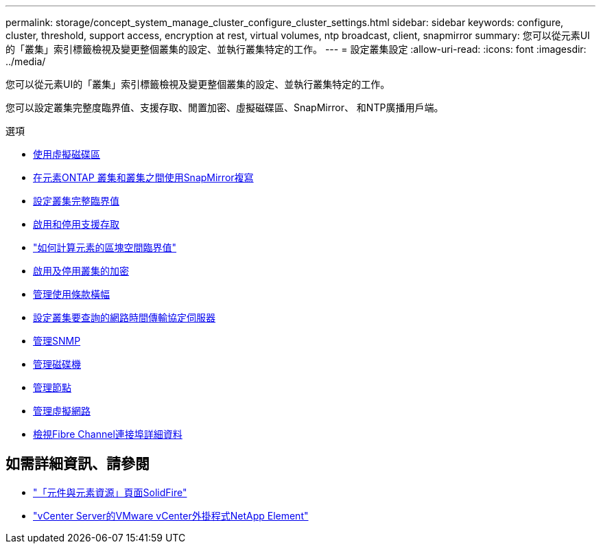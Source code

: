 ---
permalink: storage/concept_system_manage_cluster_configure_cluster_settings.html 
sidebar: sidebar 
keywords: configure, cluster, threshold, support access, encryption at rest, virtual volumes, ntp broadcast, client, snapmirror 
summary: 您可以從元素UI的「叢集」索引標籤檢視及變更整個叢集的設定、並執行叢集特定的工作。 
---
= 設定叢集設定
:allow-uri-read: 
:icons: font
:imagesdir: ../media/


[role="lead"]
您可以從元素UI的「叢集」索引標籤檢視及變更整個叢集的設定、並執行叢集特定的工作。

您可以設定叢集完整度臨界值、支援存取、閒置加密、虛擬磁碟區、SnapMirror、 和NTP廣播用戶端。

.選項
* xref:concept_data_manage_vvol_work_virtual_volumes.adoc[使用虛擬磁碟區]
* xref:task_snapmirror_use_replication_between_element_and_ontap_clusters.adoc[在元素ONTAP 叢集和叢集之間使用SnapMirror複寫]
* xref:task_system_manage_cluster_set_the_cluster_full_threshold.adoc[設定叢集完整臨界值]
* xref:task_system_manage_cluster_enable_and_disable_support_access.adoc[啟用和停用支援存取]
* https://kb.netapp.com/Advice_and_Troubleshooting/Flash_Storage/SF_Series/How_are_the_blockSpace_thresholds_calculated_for_Element["如何計算元素的區塊空間臨界值"]
* xref:task_system_manage_cluster_enable_and_disable_encryption_for_a_cluster.adoc[啟用及停用叢集的加密]
* xref:concept_system_manage_cluster_terms_manage_the_terms_of_use_banner.adoc[管理使用條款橫幅]
* xref:task_system_manage_cluster_ntp_configure.adoc[設定叢集要查詢的網路時間傳輸協定伺服器]
* xref:concept_system_manage_snmp_manage_snmp.adoc[管理SNMP]
* xref:concept_system_manage_drives_managing_drives.adoc[管理磁碟機]
* xref:concept_system_manage_nodes_manage_nodes.adoc[管理節點]
* xref:concept_system_manage_virtual_manage_virtual_networks.adoc[管理虛擬網路]
* xref:task_system_manage_fc_view_fibre_channel_ports_details.adoc[檢視Fibre Channel連接埠詳細資料]




== 如需詳細資訊、請參閱

* https://www.netapp.com/data-storage/solidfire/documentation["「元件與元素資源」頁面SolidFire"^]
* https://docs.netapp.com/us-en/vcp/index.html["vCenter Server的VMware vCenter外掛程式NetApp Element"^]

